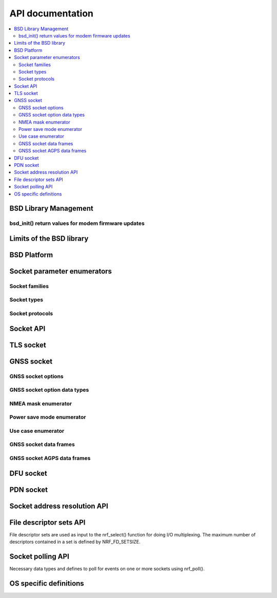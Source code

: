 .. bsdlib_api:

API documentation
#################

.. contents::
   :local:
   :depth: 2

BSD Library Management
**********************

.. doxygengroup:: bsd
   :project: nrfxlib
   :members:

bsd_init() return values for modem firmware updates
===================================================

.. doxygengroup:: bsd_modem_dfu
   :project: nrfxlib
   :members:

Limits of the BSD library
*************************

.. doxygengroup:: bsd_limits
   :project: nrfxlib
   :members:

BSD Platform
************

.. doxygengroup:: bsd_platform_ipc
   :project: nrfxlib
   :members:

.. doxygengroup:: bsd_version
   :project: nrfxlib
   :members:

.. doxygengroup:: bsd_reserved_memory
   :project: nrfxlib
   :members:

.. doxygengroup:: BSD_reserved_interrupts
   :project: nrfxlib
   :members:

Socket parameter enumerators
****************************

Socket families
===============

.. doxygengroup:: nrf_socket_families
   :project: nrfxlib
   :members:

Socket types
============

.. doxygengroup:: nrf_socket_types
   :project: nrfxlib
   :members:

Socket protocols
================

.. doxygengroup:: nrf_socket_protocols
   :project: nrfxlib
   :members:

Socket API
**********

.. doxygengroup:: nrf_socket_api
   :project: nrfxlib
   :members:

TLS socket
**********

.. doxygengroup:: nrf_socket_tls
   :project: nrfxlib
   :members:

GNSS socket
***********

GNSS socket options
===================

.. doxygengroup:: nrf_socket_gnss_options
   :project: nrfxlib
   :members:

GNSS socket option data types
=============================

.. doxygengroup:: nrf_socketopt_gnss_types
   :project: nrfxlib
   :members:

NMEA mask enumerator
====================

.. doxygengroup:: nrf_socket_gnss_nmea_str_mask
   :project: nrfxlib
   :members:

Power save mode enumerator
==========================

.. doxygengroup:: nrf_socket_gnss_psm_modes
   :project: nrfxlib
   :members:

Use case enumerator
===================

.. doxygengroup:: nrf_socket_gnss_use_case_modes
   :project: nrfxlib
   :members:

GNSS socket data frames
=======================

.. doxygengroup:: nrf_socket_gnss_data_frame
   :project: nrfxlib
   :members:

.. _gnss_socket_agps_df:

GNSS socket AGPS data frames
============================

.. doxygengroup:: nrf_socket_gnss_data_agps
   :project: nrfxlib
   :members:

DFU socket
**********

.. doxygengroup:: nrf_socket_dfu
   :project: nrfxlib
   :members:

PDN socket
**********

.. doxygengroup:: nrf_socket_pdn
   :project: nrfxlib
   :members:

Socket address resolution API
*****************************

.. doxygengroup:: nrf_socket_api_utils
   :project: nrfxlib
   :members:

File descriptor sets API
************************

File descriptor sets are used as input to the nrf_select() function for doing I/O
multiplexing. The maximum number of descriptors contained in a set is defined by
NRF_FD_SETSIZE.

.. doxygengroup:: nrf_fd_set_api
   :project: nrfxlib
   :members:

Socket polling API
******************

Necessary data types and defines to poll for
events on one or more sockets using nrf_poll().

.. doxygengroup:: nrf_socket_api_poll
   :project: nrfxlib
   :members:

OS specific definitions
***********************

.. doxygengroup:: bsd_os
   :project: nrfxlib
   :members:
